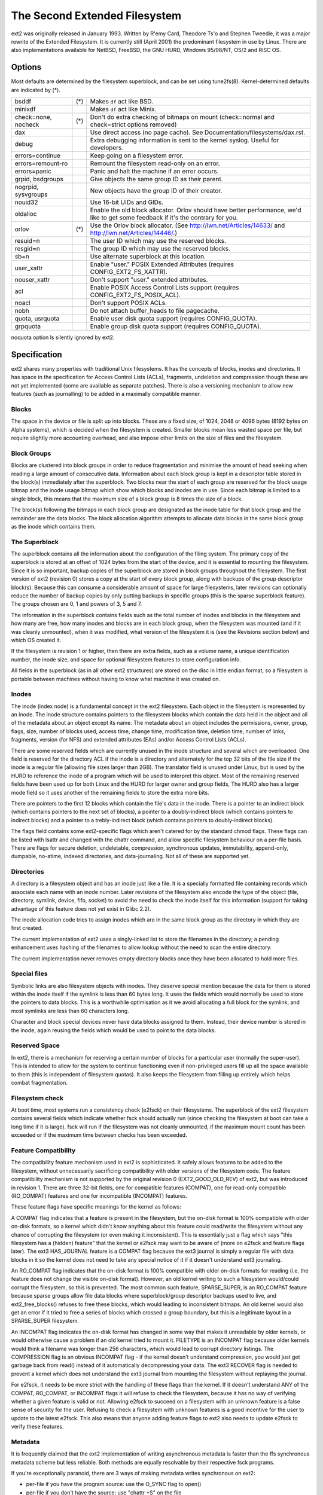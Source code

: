 .. SPDX-License-Identifier: GPL-2.0


==============================
The Second Extended Filesystem
==============================

ext2 was originally released in January 1993.  Written by R\'emy Card,
Theodore Ts'o and Stephen Tweedie, it was a major rewrite of the
Extended Filesystem.  It is currently still (April 2001) the predominant
filesystem in use by Linux.  There are also implementations available
for NetBSD, FreeBSD, the GNU HURD, Windows 95/98/NT, OS/2 and RISC OS.

Options
=======

Most defaults are determined by the filesystem superblock, and can be
set using tune2fs(8). Kernel-determined defaults are indicated by (*).

====================    ===     ================================================
bsddf			(*)	Makes ``df`` act like BSD.
minixdf				Makes ``df`` act like Minix.

check=none, nocheck	(*)	Don't do extra checking of bitmaps on mount
				(check=normal and check=strict options removed)

dax				Use direct access (no page cache).  See
				Documentation/filesystems/dax.rst.

debug				Extra debugging information is sent to the
				kernel syslog.  Useful for developers.

errors=continue			Keep going on a filesystem error.
errors=remount-ro		Remount the filesystem read-only on an error.
errors=panic			Panic and halt the machine if an error occurs.

grpid, bsdgroups		Give objects the same group ID as their parent.
nogrpid, sysvgroups		New objects have the group ID of their creator.

nouid32				Use 16-bit UIDs and GIDs.

oldalloc			Enable the old block allocator. Orlov should
				have better performance, we'd like to get some
				feedback if it's the contrary for you.
orlov			(*)	Use the Orlov block allocator.
				(See http://lwn.net/Articles/14633/ and
				http://lwn.net/Articles/14446/.)

resuid=n			The user ID which may use the reserved blocks.
resgid=n			The group ID which may use the reserved blocks.

sb=n				Use alternate superblock at this location.

user_xattr			Enable "user." POSIX Extended Attributes
				(requires CONFIG_EXT2_FS_XATTR).
nouser_xattr			Don't support "user." extended attributes.

acl				Enable POSIX Access Control Lists support
				(requires CONFIG_EXT2_FS_POSIX_ACL).
noacl				Don't support POSIX ACLs.

nobh				Do not attach buffer_heads to file pagecache.

quota, usrquota			Enable user disk quota support
				(requires CONFIG_QUOTA).

grpquota			Enable group disk quota support
				(requires CONFIG_QUOTA).
====================    ===     ================================================

noquota option ls silently ignored by ext2.


Specification
=============

ext2 shares many properties with traditional Unix filesystems.  It has
the concepts of blocks, inodes and directories.  It has space in the
specification for Access Control Lists (ACLs), fragments, undeletion and
compression though these are not yet implemented (some are available as
separate patches).  There is also a versioning mechanism to allow new
features (such as journalling) to be added in a maximally compatible
manner.

Blocks
------

The space in the device or file is split up into blocks.  These are
a fixed size, of 1024, 2048 or 4096 bytes (8192 bytes on Alpha systems),
which is decided when the filesystem is created.  Smaller blocks mean
less wasted space per file, but require slightly more accounting overhead,
and also impose other limits on the size of files and the filesystem.

Block Groups
------------

Blocks are clustered into block groups in order to reduce fragmentation
and minimise the amount of head seeking when reading a large amount
of consecutive data.  Information about each block group is kept in a
descriptor table stored in the block(s) immediately after the superblock.
Two blocks near the start of each group are reserved for the block usage
bitmap and the inode usage bitmap which show which blocks and inodes
are in use.  Since each bitmap is limited to a single block, this means
that the maximum size of a block group is 8 times the size of a block.

The block(s) following the bitmaps in each block group are designated
as the inode table for that block group and the remainder are the data
blocks.  The block allocation algorithm attempts to allocate data blocks
in the same block group as the inode which contains them.

The Superblock
--------------

The superblock contains all the information about the configuration of
the filing system.  The primary copy of the superblock is stored at an
offset of 1024 bytes from the start of the device, and it is essential
to mounting the filesystem.  Since it is so important, backup copies of
the superblock are stored in block groups throughout the filesystem.
The first version of ext2 (revision 0) stores a copy at the start of
every block group, along with backups of the group descriptor block(s).
Because this can consume a considerable amount of space for large
filesystems, later revisions can optionally reduce the number of backup
copies by only putting backups in specific groups (this is the sparse
superblock feature).  The groups chosen are 0, 1 and powers of 3, 5 and 7.

The information in the superblock contains fields such as the total
number of inodes and blocks in the filesystem and how many are free,
how many inodes and blocks are in each block group, when the filesystem
was mounted (and if it was cleanly unmounted), when it was modified,
what version of the filesystem it is (see the Revisions section below)
and which OS created it.

If the filesystem is revision 1 or higher, then there are extra fields,
such as a volume name, a unique identification number, the inode size,
and space for optional filesystem features to store configuration info.

All fields in the superblock (as in all other ext2 structures) are stored
on the disc in little endian format, so a filesystem is portable between
machines without having to know what machine it was created on.

Inodes
------

The inode (index node) is a fundamental concept in the ext2 filesystem.
Each object in the filesystem is represented by an inode.  The inode
structure contains pointers to the filesystem blocks which contain the
data held in the object and all of the metadata about an object except
its name.  The metadata about an object includes the permissions, owner,
group, flags, size, number of blocks used, access time, change time,
modification time, deletion time, number of links, fragments, version
(for NFS) and extended attributes (EAs) and/or Access Control Lists (ACLs).

There are some reserved fields which are currently unused in the inode
structure and several which are overloaded.  One field is reserved for the
directory ACL if the inode is a directory and alternately for the top 32
bits of the file size if the inode is a regular file (allowing file sizes
larger than 2GB).  The translator field is unused under Linux, but is used
by the HURD to reference the inode of a program which will be used to
interpret this object.  Most of the remaining reserved fields have been
used up for both Linux and the HURD for larger owner and group fields,
The HURD also has a larger mode field so it uses another of the remaining
fields to store the extra more bits.

There are pointers to the first 12 blocks which contain the file's data
in the inode.  There is a pointer to an indirect block (which contains
pointers to the next set of blocks), a pointer to a doubly-indirect
block (which contains pointers to indirect blocks) and a pointer to a
trebly-indirect block (which contains pointers to doubly-indirect blocks).

The flags field contains some ext2-specific flags which aren't catered
for by the standard chmod flags.  These flags can be listed with lsattr
and changed with the chattr command, and allow specific filesystem
behaviour on a per-file basis.  There are flags for secure deletion,
undeletable, compression, synchronous updates, immutability, append-only,
dumpable, no-atime, indexed directories, and data-journaling.  Not all
of these are supported yet.

Directories
-----------

A directory is a filesystem object and has an inode just like a file.
It is a specially formatted file containing records which associate
each name with an inode number.  Later revisions of the filesystem also
encode the type of the object (file, directory, symlink, device, fifo,
socket) to avoid the need to check the inode itself for this information
(support for taking advantage of this feature does not yet exist in
Glibc 2.2).

The inode allocation code tries to assign inodes which are in the same
block group as the directory in which they are first created.

The current implementation of ext2 uses a singly-linked list to store
the filenames in the directory; a pending enhancement uses hashing of the
filenames to allow lookup without the need to scan the entire directory.

The current implementation never removes empty directory blocks once they
have been allocated to hold more files.

Special files
-------------

Symbolic links are also filesystem objects with inodes.  They deserve
special mention because the data for them is stored within the inode
itself if the symlink is less than 60 bytes long.  It uses the fields
which would normally be used to store the pointers to data blocks.
This is a worthwhile optimisation as it we avoid allocating a full
block for the symlink, and most symlinks are less than 60 characters long.

Character and block special devices never have data blocks assigned to
them.  Instead, their device number is stored in the inode, again reusing
the fields which would be used to point to the data blocks.

Reserved Space
--------------

In ext2, there is a mechanism for reserving a certain number of blocks
for a particular user (normally the super-user).  This is intended to
allow for the system to continue functioning even if non-privileged users
fill up all the space available to them (this is independent of filesystem
quotas).  It also keeps the filesystem from filling up entirely which
helps combat fragmentation.

Filesystem check
----------------

At boot time, most systems run a consistency check (e2fsck) on their
filesystems.  The superblock of the ext2 filesystem contains several
fields which indicate whether fsck should actually run (since checking
the filesystem at boot can take a long time if it is large).  fsck will
run if the filesystem was not cleanly unmounted, if the maximum mount
count has been exceeded or if the maximum time between checks has been
exceeded.

Feature Compatibility
---------------------

The compatibility feature mechanism used in ext2 is sophisticated.
It safely allows features to be added to the filesystem, without
unnecessarily sacrificing compatibility with older versions of the
filesystem code.  The feature compatibility mechanism is not supported by
the original revision 0 (EXT2_GOOD_OLD_REV) of ext2, but was introduced in
revision 1.  There are three 32-bit fields, one for compatible features
(COMPAT), one for read-only compatible (RO_COMPAT) features and one for
incompatible (INCOMPAT) features.

These feature flags have specific meanings for the kernel as follows:

A COMPAT flag indicates that a feature is present in the filesystem,
but the on-disk format is 100% compatible with older on-disk formats, so
a kernel which didn't know anything about this feature could read/write
the filesystem without any chance of corrupting the filesystem (or even
making it inconsistent).  This is essentially just a flag which says
"this filesystem has a (hidden) feature" that the kernel or e2fsck may
want to be aware of (more on e2fsck and feature flags later).  The ext3
HAS_JOURNAL feature is a COMPAT flag because the ext3 journal is simply
a regular file with data blocks in it so the kernel does not need to
take any special notice of it if it doesn't understand ext3 journaling.

An RO_COMPAT flag indicates that the on-disk format is 100% compatible
with older on-disk formats for reading (i.e. the feature does not change
the visible on-disk format).  However, an old kernel writing to such a
filesystem would/could corrupt the filesystem, so this is prevented. The
most common such feature, SPARSE_SUPER, is an RO_COMPAT feature because
sparse groups allow file data blocks where superblock/group descriptor
backups used to live, and ext2_free_blocks() refuses to free these blocks,
which would leading to inconsistent bitmaps.  An old kernel would also
get an error if it tried to free a series of blocks which crossed a group
boundary, but this is a legitimate layout in a SPARSE_SUPER filesystem.

An INCOMPAT flag indicates the on-disk format has changed in some
way that makes it unreadable by older kernels, or would otherwise
cause a problem if an old kernel tried to mount it.  FILETYPE is an
INCOMPAT flag because older kernels would think a filename was longer
than 256 characters, which would lead to corrupt directory listings.
The COMPRESSION flag is an obvious INCOMPAT flag - if the kernel
doesn't understand compression, you would just get garbage back from
read() instead of it automatically decompressing your data.  The ext3
RECOVER flag is needed to prevent a kernel which does not understand the
ext3 journal from mounting the filesystem without replaying the journal.

For e2fsck, it needs to be more strict with the handling of these
flags than the kernel.  If it doesn't understand ANY of the COMPAT,
RO_COMPAT, or INCOMPAT flags it will refuse to check the filesystem,
because it has no way of verifying whether a given feature is valid
or not.  Allowing e2fsck to succeed on a filesystem with an unknown
feature is a false sense of security for the user.  Refusing to check
a filesystem with unknown features is a good incentive for the user to
update to the latest e2fsck.  This also means that anyone adding feature
flags to ext2 also needs to update e2fsck to verify these features.

Metadata
--------

It is frequently claimed that the ext2 implementation of writing
asynchronous metadata is faster than the ffs synchronous metadata
scheme but less reliable.  Both methods are equally resolvable by their
respective fsck programs.

If you're exceptionally paranoid, there are 3 ways of making metadata
writes synchronous on ext2:

- per-file if you have the program source: use the O_SYNC flag to open()
- per-file if you don't have the source: use "chattr +S" on the file
- per-filesystem: add the "sync" option to mount (or in /etc/fstab)

the first and last are not ext2 specific but do force the metadata to
be written synchronously.  See also Journaling below.

Limitations
-----------

There are various limits imposed by the on-disk layout of ext2.  Other
limits are imposed by the current implementation of the kernel code.
Many of the limits are determined at the time the filesystem is first
created, and depend upon the block size chosen.  The ratio of inodes to
data blocks is fixed at filesystem creation time, so the only way to
increase the number of inodes is to increase the size of the filesystem.
No tools currently exist which can change the ratio of inodes to blocks.

Most of these limits could be overcome with slight changes in the on-disk
format and using a compatibility flag to signal the format change (at
the expense of some compatibility).

=====================  =======    =======    =======   ========
Filesystem block size      1kB        2kB        4kB        8kB
=====================  =======    =======    =======   ========
File size limit           16GB      256GB     2048GB     2048GB
Filesystem size limit   2047GB     8192GB    16384GB    32768GB
=====================  =======    =======    =======   ========

There is a 2.4 kernel limit of 2048GB for a single block device, so no
filesystem larger than that can be created at this time.  There is also
an upper limit on the block size imposed by the page size of the kernel,
so 8kB blocks are only allowed on Alpha systems (and other architectures
which support larger pages).

There is an upper limit of 32000 subdirectories in a single directory.

There is a "soft" upper limit of about 10-15k files in a single directory
with the current linear linked-list directory implementation.  This limit
stems from performance problems when creating and deleting (and also
finding) files in such large directories.  Using a hashed directory index
(under development) allows 100k-1M+ files in a single directory without
performance problems (although RAM size becomes an issue at this point).

The (meaningless) absolute upper limit of files in a single directory
(imposed by the file size, the realistic limit is obviously much less)
is over 130 trillion files.  It would be higher except there are not
enough 4-character names to make up unique directory entries, so they
have to be 8 character filenames, even then we are fairly close to
running out of unique filenames.

Journaling
----------

A journaling extension to the ext2 code has been developed by Stephen
Tweedie.  It avoids the risks of metadata corruption and the need to
wait for e2fsck to complete after a crash, without requiring a change
to the on-disk ext2 layout.  In a nutshell, the journal is a regular
file which stores whole metadata (and optionally data) blocks that have
been modified, prior to writing them into the filesystem.  This means
it is possible to add a journal to an existing ext2 filesystem without
the need for data conversion.

When changes to the filesystem (e.g. a file is renamed) they are stored in
a transaction in the journal and can either be complete or incomplete at
the time of a crash.  If a transaction is complete at the time of a crash
(or in the normal case where the system does not crash), then any blocks
in that transaction are guaranteed to represent a valid filesystem state,
and are copied into the filesystem.  If a transaction is incomplete at
the time of the crash, then there is no guarantee of consistency for
the blocks in that transaction so they are discarded (which means any
filesystem changes they represent are also lost).
Check Documentation/filesystems/ext4/ if you want to read more about
ext4 and journaling.

References
==========

=======================	===============================================
The kernel source	file:/usr/src/linux/fs/ext2/
e2fsprogs (e2fsck)	http://e2fsprogs.sourceforge.net/
Design & Implementation	http://e2fsprogs.sourceforge.net/ext2intro.html
Journaling (ext3)	ftp://ftp.uk.linux.org/pub/linux/sct/fs/jfs/
Filesystem Resizing	http://ext2resize.sourceforge.net/
Compression [1]_	http://e2compr.sourceforge.net/
=======================	===============================================

Implementations for:

=======================	===========================================================
Windows 95/98/NT/2000	http://www.chrysocome.net/explore2fs
Windows 95 [1]_		http://www.yipton.net/content.html#FSDEXT2
DOS client [1]_		ftp://metalab.unc.edu/pub/Linux/system/filesystems/ext2/
OS/2 [2]_		ftp://metalab.unc.edu/pub/Linux/system/filesystems/ext2/
RISC OS client		http://www.esw-heim.tu-clausthal.de/~marco/smorbrod/IscaFS/
=======================	===========================================================

.. [1] no longer actively developed/supported (as of Apr 2001)
.. [2] no longer actively developed/supported (as of Mar 2009)
